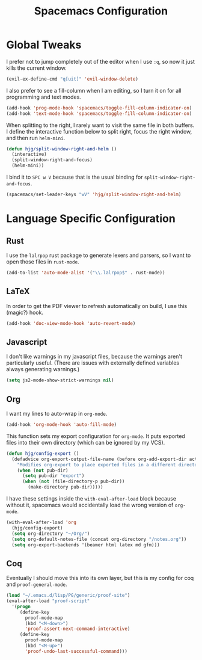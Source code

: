 #+TITLE: Spacemacs Configuration

* Global Tweaks

I prefer not to jump completely out of the editor when I use =:q=, so now it
just kills the current window.

#+BEGIN_SRC emacs-lisp
  (evil-ex-define-cmd "q[uit]" 'evil-window-delete)
#+END_SRC

I also prefer to see a fill-column when I am editing, so I turn it on for all
programming and text modes.

#+BEGIN_SRC emacs-lisp
  (add-hook 'prog-mode-hook 'spacemacs/toggle-fill-column-indicator-on)
  (add-hook 'text-mode-hook 'spacemacs/toggle-fill-column-indicator-on)
#+END_SRC

When splitting to the right, I rarely want to visit the same file in both
buffers. I define the interactive function below to split right, focus the right
window, and then run =helm-mini=.

#+BEGIN_SRC emacs-lisp
  (defun hjg/split-window-right-and-helm ()
    (interactive)
    (split-window-right-and-focus)
    (helm-mini))
#+END_SRC

I bind it to =SPC w V= because that is the usual binding for
=split-window-right-and-focus=.

#+BEGIN_SRC emacs-lisp
  (spacemacs/set-leader-keys "wV" 'hjg/split-window-right-and-helm)
#+END_SRC

* Language Specific Configuration
** Rust

I use the =lalrpop= rust package to generate lexers and parsers, so I want to
open those files in =rust-mode=.

#+BEGIN_SRC emacs-lisp
  (add-to-list 'auto-mode-alist '("\\.lalrpop$" . rust-mode))
#+END_SRC

** LaTeX

In order to get the PDF viewer to refresh automatically on build, I use this
(magic?) hook.

#+BEGIN_SRC emacs-lisp
  (add-hook 'doc-view-mode-hook 'auto-revert-mode)
#+END_SRC

** Javascript

I don't like warnings in my javascript files, because the warnings aren't
particularly useful. (There are issues with externally defined variables always
generating warnings.)

#+BEGIN_SRC emacs-lisp
  (setq js2-mode-show-strict-warnings nil)
#+END_SRC

** Org

I want my lines to auto-wrap in =org-mode=.

#+BEGIN_SRC emacs-lisp
  (add-hook 'org-mode-hook 'auto-fill-mode)
#+END_SRC

This function sets my export configuration for =org-mode=. It puts exported
files into their own directory (which can be ignored by my VCS).

#+BEGIN_SRC emacs-lisp
  (defun hjg/config-export ()
    (defadvice org-export-output-file-name (before org-add-export-dir activate)
      "Modifies org-export to place exported files in a different directory"
      (when (not pub-dir)
        (setq pub-dir "export")
        (when (not (file-directory-p pub-dir))
          (make-directory pub-dir)))))
#+END_SRC

I have these settings inside the =with-eval-after-load= block because without
it, spacemacs would accidentally load the wrong version of =org-mode=.

#+BEGIN_SRC emacs-lisp
  (with-eval-after-load 'org
    (hjg/config-export)
    (setq org-directory "~/Org/")
    (setq org-default-notes-file (concat org-directory "/notes.org"))
    (setq org-export-backends '(beamer html latex md gfm)))
#+END_SRC

** Coq

Eventually I should move this into its own layer, but this is my config for coq
and =proof-general-mode=.

#+BEGIN_SRC emacs-lisp
  (load "~/.emacs.d/lisp/PG/generic/proof-site")
  (eval-after-load "proof-script"
    '(progn
       (define-key
         proof-mode-map
         (kbd "<M-down>")
         'proof-assert-next-command-interactive)
       (define-key
         proof-mode-map
         (kbd "<M-up>")
         'proof-undo-last-successful-command)))
#+END_SRC
